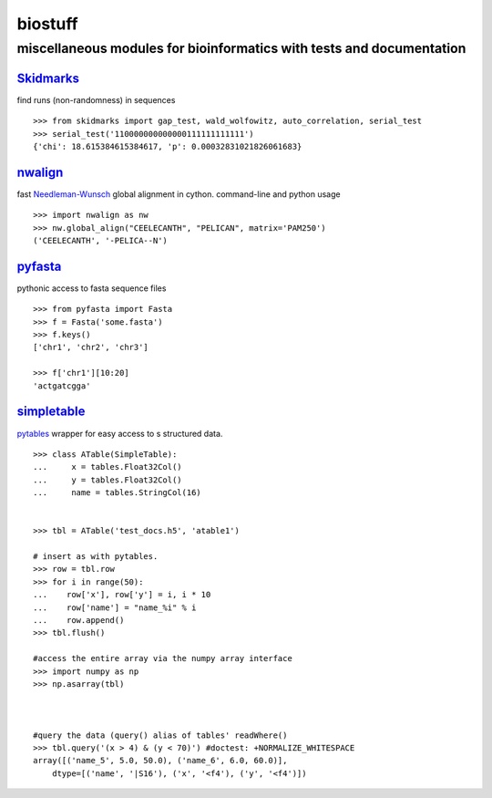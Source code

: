 ===============================================================================
biostuff 
===============================================================================

+++++++++++++++++++++++++++++++++++++++++++++++++++++++++++++++++++++
miscellaneous modules for bioinformatics with tests and documentation
+++++++++++++++++++++++++++++++++++++++++++++++++++++++++++++++++++++


Skidmarks_
----------
find runs (non-randomness) in sequences 

::

    >>> from skidmarks import gap_test, wald_wolfowitz, auto_correlation, serial_test
    >>> serial_test('110000000000000111111111111')
    {'chi': 18.615384615384617, 'p': 0.00032831021826061683}



nwalign_ 
--------
fast Needleman-Wunsch_ global alignment in cython. command-line and python usage

::

    >>> import nwalign as nw
    >>> nw.global_align("CEELECANTH", "PELICAN", matrix='PAM250')
    ('CEELECANTH', '-PELICA--N')


pyfasta_
--------
pythonic access to fasta sequence files
::

    >>> from pyfasta import Fasta
    >>> f = Fasta('some.fasta')
    >>> f.keys()
    ['chr1', 'chr2', 'chr3']

    >>> f['chr1'][10:20]
    'actgatcgga'



simpletable_
------------
pytables_ wrapper for easy access to s structured data.
::

    >>> class ATable(SimpleTable):
    ...     x = tables.Float32Col()
    ...     y = tables.Float32Col()
    ...     name = tables.StringCol(16)


    >>> tbl = ATable('test_docs.h5', 'atable1')

    # insert as with pytables. 
    >>> row = tbl.row
    >>> for i in range(50):
    ...    row['x'], row['y'] = i, i * 10
    ...    row['name'] = "name_%i" % i
    ...    row.append()
    >>> tbl.flush()

    #access the entire array via the numpy array interface
    >>> import numpy as np
    >>> np.asarray(tbl)



    #query the data (query() alias of tables' readWhere()
    >>> tbl.query('(x > 4) & (y < 70)') #doctest: +NORMALIZE_WHITESPACE
    array([('name_5', 5.0, 50.0), ('name_6', 6.0, 60.0)],
        dtype=[('name', '|S16'), ('x', '<f4'), ('y', '<f4')])




.. _Skidmarks: http://pypi.python.org/pypi/skidmarks/
.. _SimpleTable: http://pypi.python.org/pypi/simpletable/
.. _nwalign: http://pypi.python.org/pypi/nwalign/
.. _pyfasta: http://pypi.python.org/pypi/pyfasta/
.. _pytables: http://pytables.org/
.. _Needleman-Wunsch: http://en.wikipedia.org/wiki/Needleman-Wunsch_algorithm 
